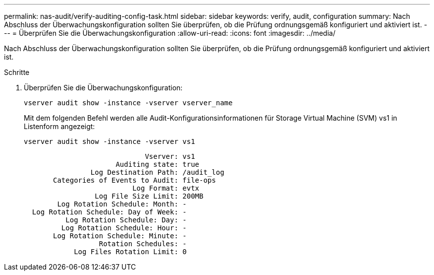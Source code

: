 ---
permalink: nas-audit/verify-auditing-config-task.html 
sidebar: sidebar 
keywords: verify, audit, configuration 
summary: Nach Abschluss der Überwachungskonfiguration sollten Sie überprüfen, ob die Prüfung ordnungsgemäß konfiguriert und aktiviert ist. 
---
= Überprüfen Sie die Überwachungskonfiguration
:allow-uri-read: 
:icons: font
:imagesdir: ../media/


[role="lead"]
Nach Abschluss der Überwachungskonfiguration sollten Sie überprüfen, ob die Prüfung ordnungsgemäß konfiguriert und aktiviert ist.

.Schritte
. Überprüfen Sie die Überwachungskonfiguration:
+
`vserver audit show -instance -vserver vserver_name`

+
Mit dem folgenden Befehl werden alle Audit-Konfigurationsinformationen für Storage Virtual Machine (SVM) vs1 in Listenform angezeigt:

+
`vserver audit show -instance -vserver vs1`

+
[listing]
----

                             Vserver: vs1
                      Auditing state: true
                Log Destination Path: /audit_log
       Categories of Events to Audit: file-ops
                          Log Format: evtx
                 Log File Size Limit: 200MB
        Log Rotation Schedule: Month: -
  Log Rotation Schedule: Day of Week: -
          Log Rotation Schedule: Day: -
         Log Rotation Schedule: Hour: -
       Log Rotation Schedule: Minute: -
                  Rotation Schedules: -
            Log Files Rotation Limit: 0
----

